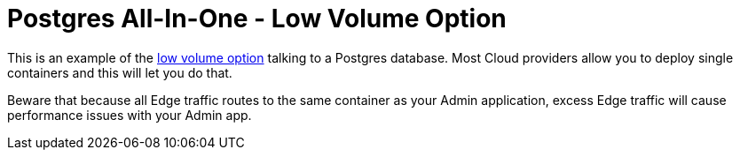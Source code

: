 = Postgres All-In-One - Low Volume Option

This is an example of the https://docs.featurehub.io/installation.html#_option_2_low_volume_deployment[low volume option] talking to a Postgres database. Most Cloud providers allow you to
deploy single containers and this will let you do that.

Beware that because all Edge traffic routes to the same container as your Admin application, excess Edge
traffic will cause performance issues with your Admin app.

